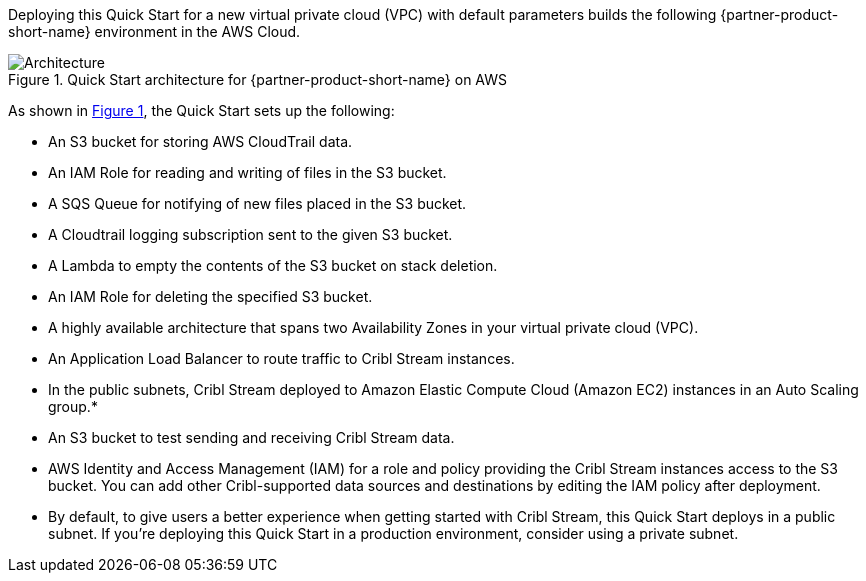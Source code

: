 :xrefstyle: short

Deploying this Quick Start for a new virtual private cloud (VPC) with
default parameters builds the following {partner-product-short-name} environment in the
AWS Cloud.

// Replace this example diagram with your own. Follow our wiki guidelines: https://w.amazon.com/bin/view/AWS_Quick_Starts/Process_for_PSAs/#HPrepareyourarchitecturediagram. Upload your source PowerPoint file to the GitHub {deployment name}/docs/images/ directory in this repo. 

[#architecture1]
.Quick Start architecture for {partner-product-short-name} on AWS
image::../docs/deployment_guide/images/architecture_diagram.png[Architecture]

As shown in <<architecture1>>, the Quick Start sets up the following:

* An S3 bucket for storing AWS CloudTrail data.
* An IAM Role for reading and writing of files in the S3 bucket.
* A SQS Queue for notifying of new files placed in the S3 bucket.
* A Cloudtrail logging subscription sent to the given S3 bucket.
* A Lambda to empty the contents of the S3 bucket on stack deletion.
* An IAM Role for deleting the specified S3 bucket.
* A highly available architecture that spans two Availability Zones in your virtual private cloud (VPC).
* An Application Load Balancer to route traffic to Cribl Stream instances.
* In the public subnets, Cribl Stream deployed to Amazon Elastic Compute Cloud (Amazon EC2) instances in an Auto Scaling group.*
* An S3 bucket to test sending and receiving Cribl Stream data. 
* AWS Identity and Access Management (IAM) for a role and policy providing the Cribl Stream instances access to the S3 bucket. You can add other Cribl-supported data sources and destinations by editing the IAM policy after deployment.

* By default, to give users a better experience when getting started with Cribl Stream, this Quick Start deploys in a public subnet. If you're deploying this Quick Start in a production environment, consider using a private subnet.
